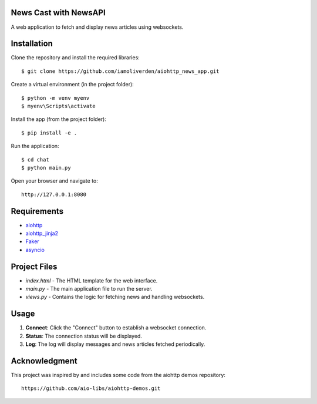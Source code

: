 News Cast with NewsAPI
======================

A web application to fetch and display news articles using websockets.

Installation
============

Clone the repository and install the required libraries::

    $ git clone https://github.com/iamoliverden/aiohttp_news_app.git

Create a virtual environment (in the project folder)::

    $ python -m venv myenv
    $ myenv\Scripts\activate

Install the app (from the project folder)::

    $ pip install -e .

Run the application::

    $ cd chat
    $ python main.py

Open your browser and navigate to::

    http://127.0.0.1:8080

Requirements
============
* aiohttp_
* aiohttp_jinja2_
* Faker_
* asyncio_

.. _Python: https://www.python.org
.. _aiohttp: https://github.com/aio-libs/aiohttp
.. _aiohttp_jinja2: https://github.com/aio-libs/aiohttp_jinja2
.. _Faker: https://github.com/joke2k/faker
.. _asyncio: https://docs.python.org/3/library/asyncio.html

Project Files
=============
* `index.html` - The HTML template for the web interface.
* `main.py` - The main application file to run the server.
* `views.py` - Contains the logic for fetching news and handling websockets.

Usage
=====
1. **Connect**: Click the "Connect" button to establish a websocket connection.
2. **Status**: The connection status will be displayed.
3. **Log**: The log will display messages and news articles fetched periodically.

Acknowledgment
==============
This project was inspired by and includes some code from the aiohttp demos repository::

    https://github.com/aio-libs/aiohttp-demos.git
